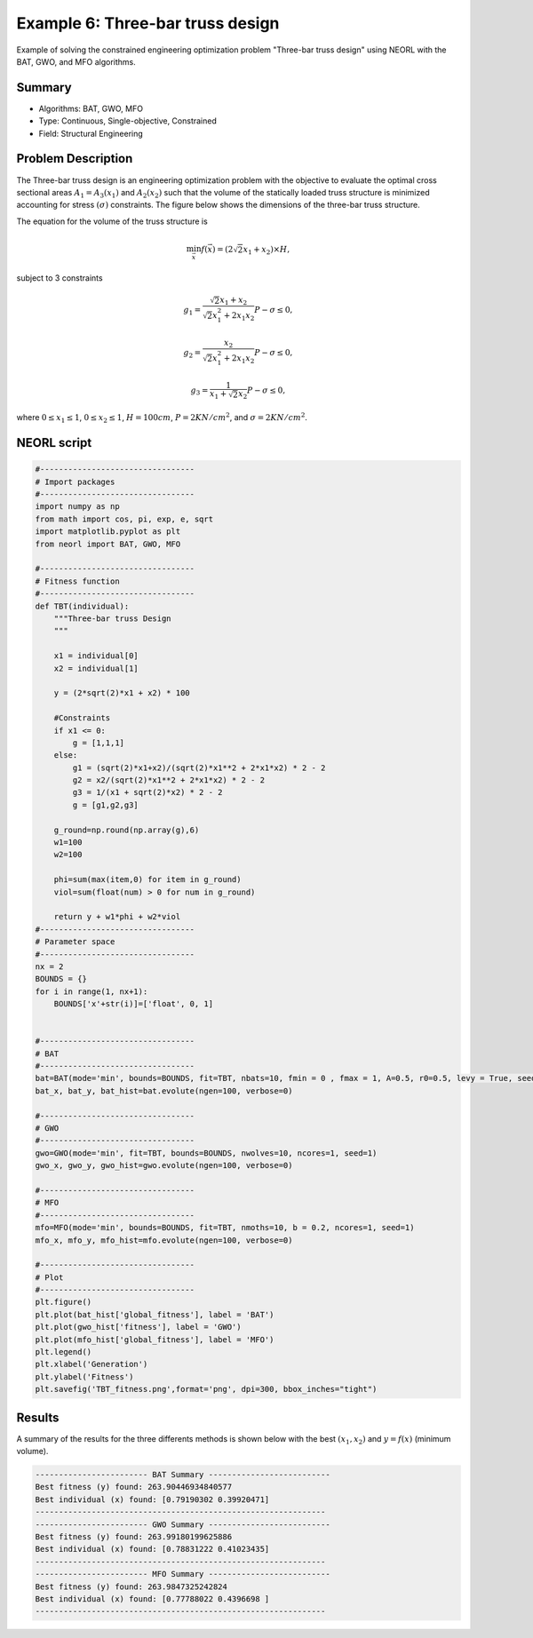 .. _ex6:

Example 6: Three-bar truss design
===============================

Example of solving the constrained engineering optimization problem "Three-bar truss design" using NEORL with the BAT, GWO, and MFO algorithms.

Summary
--------------------

-  Algorithms: BAT, GWO, MFO
-  Type: Continuous, Single-objective, Constrained
-  Field: Structural Engineering

Problem Description
--------------------


The Three-bar truss design is an engineering optimization problem with the objective to evaluate the optimal cross sectional areas :math:`A_1 = A_3 (x_1)` and :math:`A_2 (x_2)` such that the volume of the statically loaded truss structure is minimized accounting for stress :math:`(\sigma)` constraints. The figure below shows the dimensions of the three-bar truss structure.

.. image:: ../images/welded-beam.png
   :scale: 50 %
   :alt: alternate text
   :align: center
   
The equation for the volume of the truss structure is 

.. math::

	\min_{\vec{x}} f (\vec{x}) = (2 \sqrt{2} x_1 + x_2) \times H,

subject to 3 constraints 
	
.. math::

	g_1 = \frac{\sqrt{2} x_1 + x_2}{\sqrt{2} x_1^2 + 2 x_1 x_2} P - \sigma \leq 0,
	
	g_2 = \frac{x_2}{\sqrt{2} x_1^2 + 2 x_1 x_2} P - \sigma \leq 0,
	
	g_3 = \frac{1}{x_1 + \sqrt{2} x_2} P - \sigma \leq 0,

where :math:`0 \leq x_1 \leq 1`, :math:`0 \leq x_2 \leq 1`, :math:`H = 100 cm`, :math:`P = 2 KN/cm^2`, and :math:`\sigma = 2 KN/cm^2`.

NEORL script
--------------------

.. code-block:: python

	#---------------------------------
	# Import packages
	#---------------------------------
	import numpy as np
	from math import cos, pi, exp, e, sqrt
	import matplotlib.pyplot as plt
	from neorl import BAT, GWO, MFO

	#---------------------------------
	# Fitness function
	#---------------------------------
	def TBT(individual):
	    """Three-bar truss Design
	    """

	    x1 = individual[0]
	    x2 = individual[1]

	    y = (2*sqrt(2)*x1 + x2) * 100

	    #Constraints
	    if x1 <= 0:
		g = [1,1,1]
	    else:
		g1 = (sqrt(2)*x1+x2)/(sqrt(2)*x1**2 + 2*x1*x2) * 2 - 2
		g2 = x2/(sqrt(2)*x1**2 + 2*x1*x2) * 2 - 2
		g3 = 1/(x1 + sqrt(2)*x2) * 2 - 2
		g = [g1,g2,g3]

	    g_round=np.round(np.array(g),6)
	    w1=100
	    w2=100

	    phi=sum(max(item,0) for item in g_round)
	    viol=sum(float(num) > 0 for num in g_round)

	    return y + w1*phi + w2*viol
	#---------------------------------
	# Parameter space
	#---------------------------------
	nx = 2
	BOUNDS = {}
	for i in range(1, nx+1):
	    BOUNDS['x'+str(i)]=['float', 0, 1]


	#---------------------------------
	# BAT
	#---------------------------------
	bat=BAT(mode='min', bounds=BOUNDS, fit=TBT, nbats=10, fmin = 0 , fmax = 1, A=0.5, r0=0.5, levy = True, seed = 1, ncores=1)
	bat_x, bat_y, bat_hist=bat.evolute(ngen=100, verbose=0)

	#---------------------------------
	# GWO
	#---------------------------------
	gwo=GWO(mode='min', fit=TBT, bounds=BOUNDS, nwolves=10, ncores=1, seed=1)
	gwo_x, gwo_y, gwo_hist=gwo.evolute(ngen=100, verbose=0)

	#---------------------------------
	# MFO
	#---------------------------------
	mfo=MFO(mode='min', bounds=BOUNDS, fit=TBT, nmoths=10, b = 0.2, ncores=1, seed=1)
	mfo_x, mfo_y, mfo_hist=mfo.evolute(ngen=100, verbose=0)

	#---------------------------------
	# Plot
	#---------------------------------
	plt.figure()
	plt.plot(bat_hist['global_fitness'], label = 'BAT')
	plt.plot(gwo_hist['fitness'], label = 'GWO')
	plt.plot(mfo_hist['global_fitness'], label = 'MFO')
	plt.legend()
	plt.xlabel('Generation')
	plt.ylabel('Fitness')
	plt.savefig('TBT_fitness.png',format='png', dpi=300, bbox_inches="tight")

 
Results
--------------------

A summary of the results for the three differents methods is shown below with the best :math:`(x_1, x_2)` and :math:`y=f(x)` (minimum volume).

.. image:: ../images/ex3_fitness.png
   :scale: 30%
   :alt: alternate text
   :align: center

.. code-block:: python

	------------------------ BAT Summary --------------------------
	Best fitness (y) found: 263.90446934840577
	Best individual (x) found: [0.79190302 0.39920471]
	--------------------------------------------------------------
	------------------------ GWO Summary --------------------------
	Best fitness (y) found: 263.99180199625886
	Best individual (x) found: [0.78831222 0.41023435]
	--------------------------------------------------------------
	------------------------ MFO Summary --------------------------
	Best fitness (y) found: 263.9847325242824
	Best individual (x) found: [0.77788022 0.4396698 ]
	--------------------------------------------------------------

